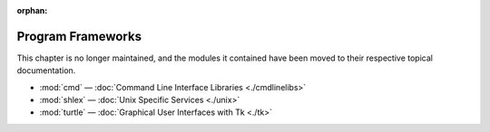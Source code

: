 :orphan:

.. _frameworks:

******************
Program Frameworks
******************

This chapter is no longer maintained, and the modules it contained have been moved to their respective topical documentation.

* :mod:`cmd` — :doc:`Command Line Interface Libraries <./cmdlinelibs>`
* :mod:`shlex` — :doc:`Unix Specific Services <./unix>`
* :mod:`turtle` — :doc:`Graphical User Interfaces with Tk <./tk>`
